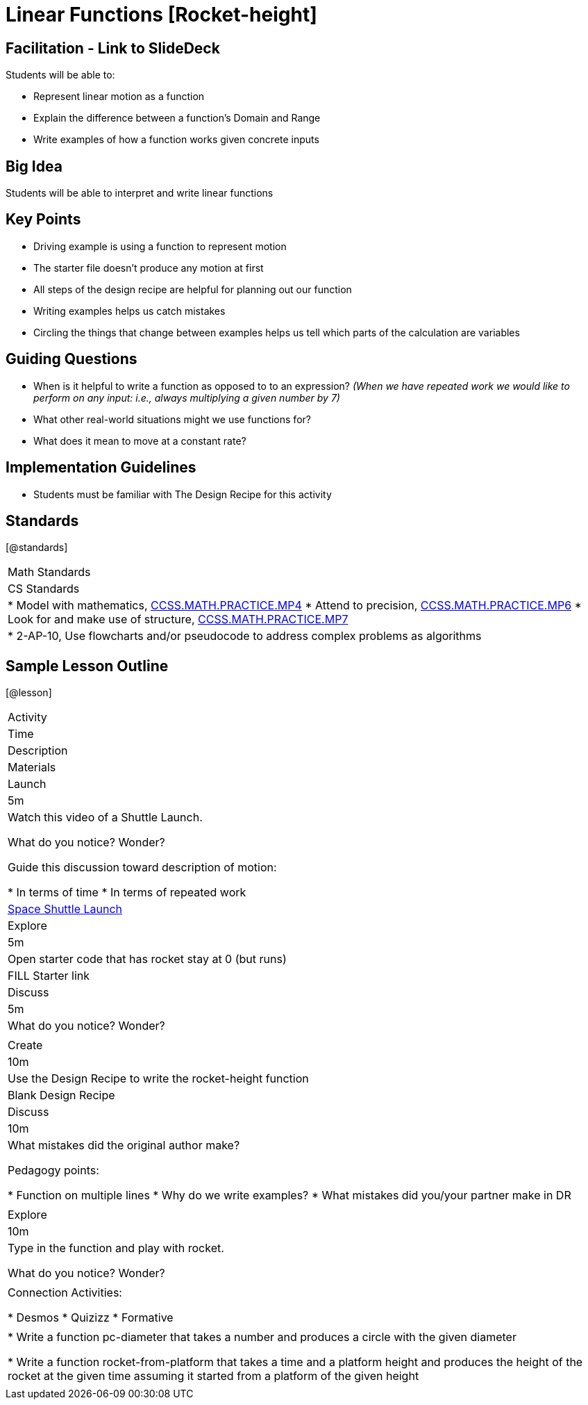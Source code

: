 = Linear Functions [Rocket-height]

== Facilitation - Link to SlideDeck

Students will be able to:

* Represent linear motion as a function
* Explain the difference between a function’s Domain and Range
* Write examples of how a function works given concrete inputs

== Big Idea

Students will be able to interpret and write linear functions

== Key Points

* Driving example is using a function to represent motion
* The starter file doesn’t produce any motion at first
* All steps of the design recipe are helpful for planning out our function
* Writing examples helps us catch mistakes
* Circling the things that change between examples helps us tell
which parts of the calculation are variables

== Guiding Questions

* When is it helpful to write a function as opposed to
to an expression? _(When we have repeated work we would like
to perform on any input: i.e., always multiplying a given
number by 7)_
* What other real-world situations might we use functions for?
* What does it mean to move at a constant rate?

== Implementation Guidelines

* Students must be familiar with The Design Recipe for this
activity

== Standards

[@standards]
|===
| Math Standards
| CS Standards

|
* Model with mathematics,
http://www.corestandards.org/Math/Practice/MP4[CCSS.MATH.PRACTICE.MP4]
* Attend to precision,
http://www.corestandards.org/Math/Practice/MP6[CCSS.MATH.PRACTICE.MP6]
* Look for and make use of structure,
http://www.corestandards.org/Math/Practice/MP7[CCSS.MATH.PRACTICE.MP7]

|
* 2-AP-10, Use flowcharts and/or pseudocode to address complex
problems as algorithms
|===

== Sample Lesson Outline

[@lesson]
|===

//header

| Activity
| Time
| Description
| Materials

//row

| Launch
| 5m

| Watch this video of a Shuttle Launch.

What do you notice? Wonder?

Guide this discussion toward description of motion:

* In terms of time
* In terms of repeated work

| https://youtu.be/OnoNITE-CLc?t=95[Space Shuttle Launch]

//row

| Explore
| 5m

| Open starter code that has rocket stay at 0 (but runs)

| FILL Starter link

//row

| Discuss
| 5m

| What do you notice? Wonder?

|

//row

| Create
| 10m

| Use the Design Recipe to write the rocket-height function

| Blank Design Recipe

//row

| Discuss
| 10m

| What mistakes did the original author make?

Pedagogy points:

* Function on multiple lines
* Why do we write examples?
* What mistakes did you/your partner make in DR

|

//row

| Explore
| 10m

| Type in the function and play with rocket.

What do you notice? Wonder?

|

// row

| Connection Activities:

* Desmos
* Quizizz
* Formative

|

|
* Write a function pc-diameter that takes a number and produces a
circle with the given diameter

* Write a function rocket-from-platform that takes a time and a
platform height and produces the height of the rocket at the
given time assuming it started from a platform of the given
height

|

|===
